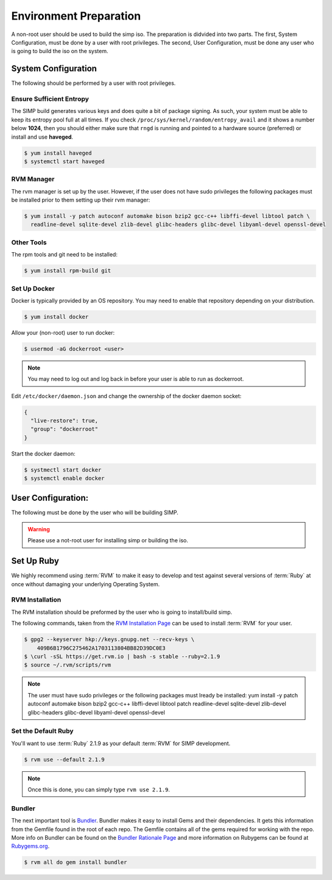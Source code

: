 .. _gsg-environment_preparation:

Environment Preparation
=======================

A non-root user should be used to build the simp iso.  The preparation
is didvided into two parts.  The first, System Configuration, must be done
by a user with root privileges.  The second, User Configuration, must
be done any user who is going to build the iso on the system.


System Configuration
--------------------

The following should be performed by a user with root privileges.

Ensure Sufficient Entropy
^^^^^^^^^^^^^^^^^^^^^^^^^

The SIMP build generates various keys and does quite a bit of package
signing. As such, your system must be able to keep its entropy pool
full at all times. If you check ``/proc/sys/kernel/random/entropy_avail``
and it shows a number below **1024**, then you should either make sure that
``rngd`` is running and pointed to a hardware source (preferred) or install
and use **haveged**.

.. code-block:: bash

  $ yum install haveged
  $ systemctl start haveged

RVM Manager
^^^^^^^^^^^

The rvm manager is set up by the user. However, if the user does
not have sudo privileges the following packages must be installed prior to them
setting up their rvm manager:

.. code-block:: bash

  $ yum install -y patch autoconf automake bison bzip2 gcc-c++ libffi-devel libtool patch \
    readline-devel sqlite-devel zlib-devel glibc-headers glibc-devel libyaml-devel openssl-devel


Other Tools
^^^^^^^^^^^

The rpm tools and git need to be installed:

.. code-block:: bash

  $ yum install rpm-build git

Set Up Docker
^^^^^^^^^^^^^

Docker is typically provided by an OS repository.  You may need to enable that
repository depending on your distribution.

.. code-block:: bash

  $ yum install docker

Allow your (non-root) user to run docker:

.. code-block:: bash

  $ usermod -aG dockerroot <user>

.. NOTE::

  You may need to log out and log back in before your user is able to run as
  dockerroot.

Edit ``/etc/docker/daemon.json`` and change the ownership of the docker daemon
socket:

.. code-block:: json

  {
    "live-restore": true,
    "group": "dockerroot"
  }

Start the docker daemon:

.. code-block:: bash

  $ systmectl start docker
  $ systemctl enable docker



User Configuration:
------------------
The following must be done by the user who will be building SIMP.

.. WARNING::

  Please use a not-root user for installing simp or building the iso.

Set Up Ruby
-----------

We highly recommend using :term:`RVM` to make it easy to develop and test
against several versions of :term:`Ruby` at once without damaging your
underlying Operating System.

RVM Installation
^^^^^^^^^^^^^^^^
The RVM installation should be preformed by the user who is going to
install/build simp.

The following commands, taken from the `RVM Installation Page`_ can be used to
install :term:`RVM` for your user.

.. code-block:: bash

   $ gpg2 --keyserver hkp://keys.gnupg.net --recv-keys \
       409B6B1796C275462A1703113804BB82D39DC0E3
   $ \curl -sSL https://get.rvm.io | bash -s stable --ruby=2.1.9
   $ source ~/.rvm/scripts/rvm

.. NOTE::

  The user must have sudo privileges or the following packages must lready be installed:
  yum install -y patch autoconf automake bison bzip2 gcc-c++ libffi-devel libtool patch
  readline-devel sqlite-devel zlib-devel glibc-headers glibc-devel libyaml-devel openssl-devel

Set the Default Ruby
^^^^^^^^^^^^^^^^^^^^

You'll want to use :term:`Ruby` 2.1.9 as your default :term:`RVM` for SIMP
development.

.. code-block:: bash

   $ rvm use --default 2.1.9

.. NOTE::

   Once this is done, you can simply type ``rvm use 2.1.9``.

Bundler
^^^^^^^
The next important tool is `Bundler`_. Bundler makes it easy to install Gems
and their dependencies. It gets this information from the Gemfile found in the
root of each repo. The Gemfile contains all of the gems required for working
with the repo. More info on Bundler can be found on the
`Bundler Rationale Page`_ and more information on Rubygems can be found at
`Rubygems.org`_.

.. code-block:: bash

   $ rvm all do gem install bundler


.. _Bundler Rationale Page: http://bundler.io/rationale.html
.. _Bundler: http://bundler.io/
.. _RVM Installation Page: https://rvm.io/rvm/install
.. _RVM: https://rvm.io/
.. _Rubygems.org: http://guides.rubygems.org/what-is-a-gem/

